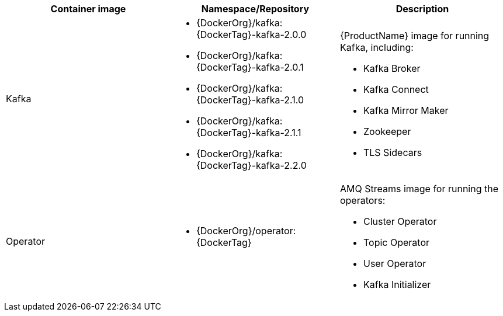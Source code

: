 [table,stripes=none]
|===
|Container image |Namespace/Repository |Description

|Kafka
a|
* {DockerOrg}/kafka:{DockerTag}-kafka-2.0.0
* {DockerOrg}/kafka:{DockerTag}-kafka-2.0.1
* {DockerOrg}/kafka:{DockerTag}-kafka-2.1.0
* {DockerOrg}/kafka:{DockerTag}-kafka-2.1.1
* {DockerOrg}/kafka:{DockerTag}-kafka-2.2.0

a|
{ProductName} image for running Kafka, including:

* Kafka Broker
* Kafka Connect
* Kafka Mirror Maker
* Zookeeper
* TLS Sidecars

|Operator
a|
* {DockerOrg}/operator:{DockerTag}

a|
AMQ Streams image for running the operators:

* Cluster Operator
* Topic Operator
* User Operator
* Kafka Initializer

|===
